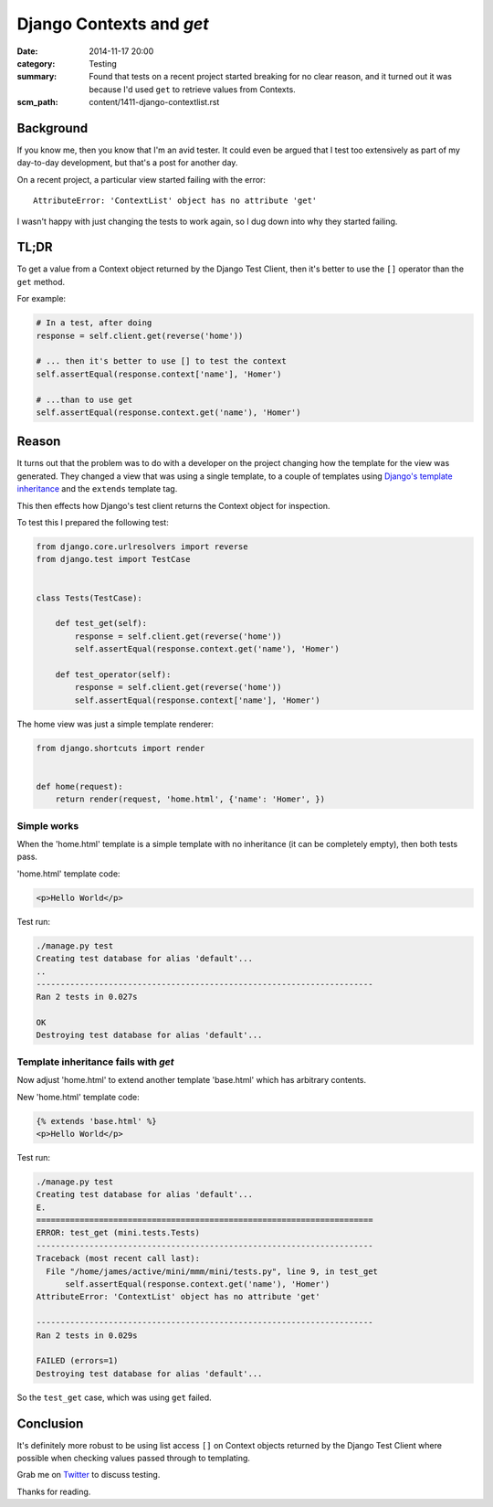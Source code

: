 Django Contexts and `get`
#########################

:date: 2014-11-17 20:00
:category: Testing
:summary: Found that tests on a recent project started breaking for no clear
          reason, and it turned out it was because I'd used ``get`` to retrieve
          values from Contexts.
:scm_path: content/1411-django-contextlist.rst

Background
==========

If you know me, then you know that I'm an avid tester. It could even be argued
that I test too extensively as part of my day-to-day development, but that's a
post for another day.

On a recent project, a particular view started failing with the error::

    AttributeError: 'ContextList' object has no attribute 'get'

I wasn't happy with just changing the tests to work again, so I dug down into
why they started failing.


TL;DR
=====

To get a value from a Context object returned  by the Django Test Client, then
it's better to use the ``[]`` operator than the ``get`` method.

For example:

.. code-block:: python

    # In a test, after doing
    response = self.client.get(reverse('home'))

    # ... then it's better to use [] to test the context
    self.assertEqual(response.context['name'], 'Homer')

    # ...than to use get
    self.assertEqual(response.context.get('name'), 'Homer')


Reason
======

It turns out that the problem was to do with a developer on the project
changing how the template for the view was generated. They changed a view that
was using a single template, to a couple of templates using `Django's template
inheritance
<https://docs.djangoproject.com/en/1.7/topics/templates/#template-inheritance>`_
and the ``extends`` template tag.

This then effects how Django's test client returns the Context object for
inspection.

To test this I prepared the following test:

.. code-block:: python

    from django.core.urlresolvers import reverse
    from django.test import TestCase


    class Tests(TestCase):
 
        def test_get(self):
            response = self.client.get(reverse('home'))
            self.assertEqual(response.context.get('name'), 'Homer')

        def test_operator(self):
            response = self.client.get(reverse('home'))
            self.assertEqual(response.context['name'], 'Homer')

The home view was just a simple template renderer:

.. code-block:: python

    from django.shortcuts import render


    def home(request):
        return render(request, 'home.html', {'name': 'Homer', })

Simple works
------------

When the 'home.html' template is a simple template with no inheritance (it can
be completely empty), then both tests pass.

'home.html' template code:

.. code-block:: html

    <p>Hello World</p>

Test run:

.. code-block:: sh

    ./manage.py test
    Creating test database for alias 'default'...
    ..
    ----------------------------------------------------------------------
    Ran 2 tests in 0.027s

    OK
    Destroying test database for alias 'default'...


Template inheritance fails with `get`
-------------------------------------

Now adjust 'home.html' to extend another template 'base.html' which has
arbitrary contents.

New 'home.html' template code:

.. code-block:: html

    {% extends 'base.html' %}
    <p>Hello World</p>

Test run:

.. code-block:: sh

    ./manage.py test
    Creating test database for alias 'default'...
    E.
    ======================================================================
    ERROR: test_get (mini.tests.Tests)
    ----------------------------------------------------------------------
    Traceback (most recent call last):
      File "/home/james/active/mini/mmm/mini/tests.py", line 9, in test_get
          self.assertEqual(response.context.get('name'), 'Homer')
    AttributeError: 'ContextList' object has no attribute 'get'

    ----------------------------------------------------------------------
    Ran 2 tests in 0.029s

    FAILED (errors=1)
    Destroying test database for alias 'default'...

So the ``test_get`` case, which was using ``get`` failed.

Conclusion
==========

It's definitely more robust to be using list access ``[]`` on Context objects
returned by the Django Test Client where possible when checking values passed
through to templating.


Grab me on `Twitter <https://twitter.com/jamesfublo/>`_ to discuss testing.

Thanks for reading.
